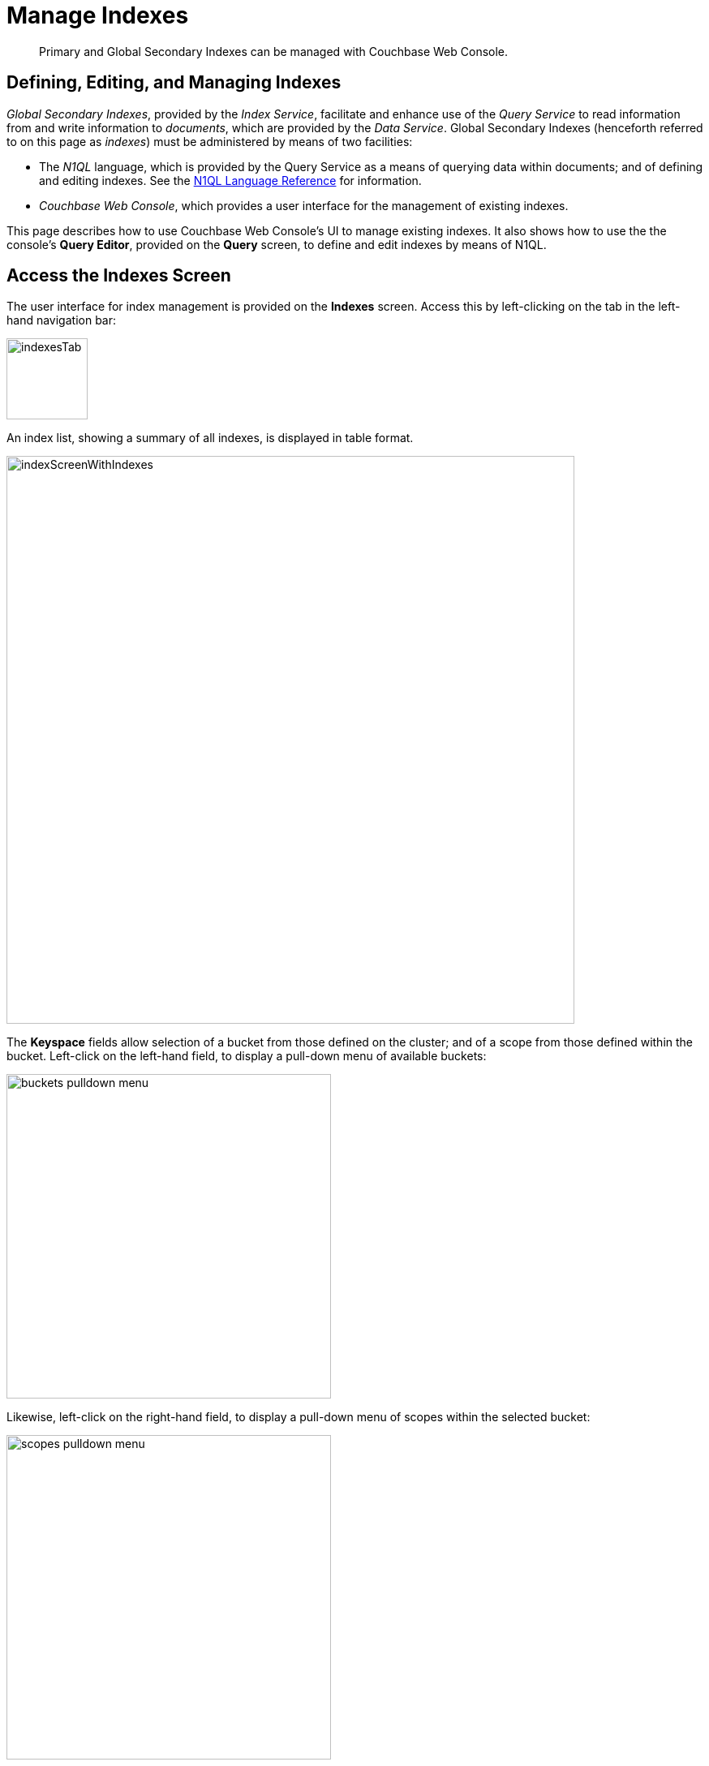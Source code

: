 = Manage Indexes
:imagesdir: ../../assets/images

// Cross references
:storage-modes: xref:learn:services-and-indexes/indexes/storage-modes.adoc
:index-partitioning: xref:learn:services-and-indexes/indexes/index-replication.adoc#index-partitioning
:index-replication: xref:learn:services-and-indexes/indexes/index-replication.adoc#index-replication
:index-scans: xref:learn:services-and-indexes/indexes/index-scans.adoc
:index-storage-settings-via-cli: xref:manage:manage-settings/general-settings.adoc#index-storage-settings-via-cli
:index-settings-via-rest: xref:manage:manage-settings/general-settings.adoc#index-settings-via-rest
:monitor-indexes: xref:manage:monitor/monitoring-indexes.adoc
:index-stats: xref:manage:monitor/monitoring-indexes.adoc#index-stats
:service-stats: xref:manage:monitor/monitoring-indexes.adoc#service-stats
:querying-indexes: xref:n1ql:n1ql-intro/sysinfo.adoc#querying-indexes
:n1ql-language-reference: xref:n1ql:n1ql-language-reference/index.adoc
:drop-index: xref:n1ql:n1ql-language-reference/dropindex.adoc
:drop-primary-index: xref:n1ql:n1ql-language-reference/dropprimaryindex.adoc

[abstract]
Primary and Global Secondary Indexes can be managed with Couchbase Web Console.

[#defining-editing-and-managing-indexes]
== Defining, Editing, and Managing Indexes

_Global Secondary Indexes_, provided by the _Index Service_, facilitate and enhance use of the _Query Service_ to read information from and write information to _documents_, which are provided by the _Data Service_.
Global Secondary Indexes (henceforth referred to on this page as _indexes_) must be administered by means of two facilities:

* The _N1QL_ language, which is provided by the Query Service as a means of querying data within documents; and of defining and editing indexes.
See the {n1ql-language-reference}[N1QL Language Reference] for information.

* _Couchbase Web Console_, which provides a user interface for the management of existing indexes.

This page describes how to use Couchbase Web Console's UI to manage existing indexes.
It also shows how to use the the console's *Query Editor*, provided on the *Query* screen, to define and edit indexes by means of N1QL.

[[access-indexes]]
== Access the Indexes Screen

The user interface for index management is provided on the *Indexes* screen.
Access this by left-clicking on the tab in the left-hand navigation bar:

image::manage-ui/indexesTab.png[,100,align=left]

An index list, showing a summary of all indexes, is displayed in table format.

image::manage-ui/indexScreenWithIndexes.png[,700,align=left]

The *Keyspace* fields allow selection of a bucket from those defined on the cluster; and of a scope from those defined within the bucket.
Left-click on the left-hand field, to display a pull-down menu of available buckets:

image::manage-indexes/buckets-pulldown-menu.png[,400,align=left]

Likewise, left-click on the right-hand field, to display a pull-down menu of scopes within the selected bucket:

image::manage-indexes/scopes-pulldown-menu.png[,400,align=left]

Each time a selection is made, the list of indexes in the lower panel is redisplayed; so as to show the indexes that defined on data within the selected scope and bucket.

Note that towards the right, an additional control provides a pull-down menu whereby indexes can be viewed either for all Index Service nodes on the cluster, or by node.
Additionally, an interactive field is provided, to allow the displayed content to be filtered; by entering either all or part of an index-name.

[[index-summary]]
== Index Summary

The index list displays the following information about each index:

* *index name*.
The name of the index.
There may also be one or more indicators after the index name, giving further information:

+
image::manage-indexes/index-indicators.png[]

** `partitioned` indicates that the index is _ppartitioned_.
An overview of partitioning is provided in xref:learn:services-and-indexes/indexes/index-replication.adoc#index-partitioning[Index Partitioning].
Examples of creating partitioned indexes are provided in
xref:n1ql:n1ql-language-reference/index-partitioning.adoc#partition-keys[Partition Keys].

** `replica __n__` indicates that this is an _index replica_, where `__n__` is the replica ID.
An overview of index replication is provided in xref:learn:services-and-indexes/indexes/index-replication.adoc#index-replication[Index Replication].
Examples of creating index replicas are provided in xref:learn:services-and-indexes/indexes/index-replication.adoc#index-replication[Index Replication].

** `stale` indicates that the node on which the index or partition is stored is not available.

* *requests/sec*.
The number of requests per second.

* *resident ratio*.
The percentage of the data held in memory.

* *items*.
The number of items currently indexed.

* *data size*.
The size of indexable data that is maintained for the index or replica.

* *keyspace*.
The keyspace for which the index or replica was created.

* *status*.
The current state of the index service on the node on which this index is stored: *ready*, *pause*, *warmup*, or *n mutations remaining* (where *n* is an integer).
+
The color of the left margin of the index row also reflects the current state of the index.
For example, the left margin of the index row is green when the index is *ready*, orange when the index is in *warmup*, and so on.
+
image::manage-indexes/index-margins.png[]

[[expand-index]]
== Index Administration

To administer an index, left-click the index row in the indexes list, to expand the index row.
The index row is a toggle &#8212; left-click the row again to collapse it.

When the index row is expanded, the following extra information is displayed.

image::manage-indexes/index-row-expanded.png[,700,align=left]

* *Definition*.
The N1QL statement used to define the index.

* *Storage Mode*.
The {storage-modes}[storage mode] used by the index service on the node on which this index is stored.

* *Nodes*.
(Only displayed for partitioned indexes.)
The nodes on which the index partitions are stored, and the number of partitions stored on each node.

In addition, when the index row is expanded, the *Index Stats* control is also displayed, along with the *Open in Workbench* and *Drop* buttons.

[[index-stats]]
=== Show the Index Statistics

To see statistics for the index, left-click the *Index Stats* control in the expanded index row.
The panel expands vertically, and provides the following display of interactive charts:

image::manage-indexes/index-stats-display.png[,700,align=left]

For details of the index statistics, refer to {index-stats}[Index Statistics].

[[edit-index]]
=== Open the Index Definition

To open the index definition:

. Left-click the *Open in Workbench* button, in the expanded index row.
+
The index definition is displayed in the Query Workbench.

. Modify the index definition as required.
(You cannot change the definition of the existing index, but you can create a new index with the modified definition.)
+
image::manage-indexes/indexInQueryWorkbench.png[,700,align=left]

Immediately beneath the *Query Editor*, four buttons are displayed.
These can be used to test queries, and to determine how to design corresponding indexes; so as to maximize query-performance.
The buttons are as follows.

==== Execute

When left-clicked on, this executes the query that has been typed into the *Query Editor*.
For example, type the following query into the *Query Editor*: `SELECT icao FROM &#96;travel-sample&#96; WHERE name = "SeaPort Airlines";`.
This selects every `icao` key-value pair from the bucket `travel-sample`, where the host document also contains a `name` value that is `SeaPort Airlines`.

The *Query Editor* now appears as follows:

image::manage-ui/queryEditorWithSelectQuery.png[,540,align=left]

Left-click on the *Execute* button.

image::manage-ui/leftClickOnExecuteButton.png[,110,align=left]

Couchbase Web Console now provides feedback on the ongoing execution of the query.

image::manage-indexes/executingQuery.png[,320,align=left]

When query-execution has concluded, the results are duly displayed:

image::manage-indexes/resultsOfqueryExecution.png[,520,align=left]

Left-click on the right-pointing arrowhead, located at the immediate right of the *Execute* button, in order to redisplay the other buttons.

==== Explain

When left-clicked on, this provides an explanation of how query-execution proceeded:

image::manage-ui/leftClickOnExplainButton.png[,110,align=left]

The explanation is now displayed in the *Query Results* panel:

image::manage-ui/queryExplanation.png[,720,align=left]

This indicates the bucket and primary index scan that have been used in the query; as well as the filter applied, and the number of terms returned.

==== Advise

When left-clicked on, this displays advice as to what index or indexes might be created, in order to improve the future performance of the query:

image::manage-ui/leftClickOnAdviseButton.png[,110,align=left]

Advice is duly displayed in the *Query Results* panel:

image::manage-ui/queryAdviceDisplay.png[,440,align=left]

In this instance, the advice consists of two options; which are, respectively, the creation of a _covered_ index, and the creation of a regular index.
To create a covered index, left-click on the corresponding button:

image::manage-ui/createAndBuildIndex.png[,440,align=left]

The following notification is now displayed:

image::manage-ui/indexCreateWarning.png[,380,align=left]

Left-click on *Continue*.
When index-creation is completed, the following success-message appears on the *Query* screen:

image::manage-ui/createIndexSuccessMessage.png[,620,align=left]

==== Run as Transaction

The *Run as Transaction* button allows the specified query to be run transactionally, across multiple indexes.
For information on transactions, see xref:learn:data/transactions.adoc[Transactions].

Left-click on the button:

image::manage-indexes/transactionButton.png[,150,align=left]

The query is now run as a transaction.
When the transaction is complete, status is displayed as follows:

image::manage-indexes/transactionSuccessDisplay.png[,620,align=left]

=== Index-Definition Support in Community Edition

Note that in Couchbase Server _Community_ Edition, index-definition support is provided in a slightly different way.
The area immediately below the *Query Editor* appears as follows:

image::manage-ui/ceIndexAdvisorLink.png[,320,align=left]

The https://index-advisor.couchbase.com/indexadvisor/#1[External Query Advisor^] link takes the user to an external web-site, where the *Query Advisor* can be accessed and used.

[[drop-index]]
=== Drop the Index

To drop the index from the bucket:

. Left-click the *Drop* button in the expanded index row.
+
A pop-up message appears, asking if you are sure you want to drop the index.
+
image::manage-indexes/drop-index.png[,322]

. Left-click *Drop Index* to drop the index, or *Cancel* to cancel.

Note that you can also drop an index by means of the N1QL {drop-index}[DROP INDEX] and {drop-primary-index}[DROP PRIMARY INDEX] commands.

[[index-summary-stats]]
== Index Summary Statistics

Summary statistics for the index service are displayed in the footer of the Indexes screen.

image::manage-indexes/service-stats.png[,720,align=left]

For details of the index summary statistics, refer to {service-stats}[Index Service Statistics].

[[cli]]
== Manage Indexes with the CLI

You can manage some index service settings using the CLI.
Refer to {index-storage-settings-via-cli}[Index Storage Settings via CLI].

Note that there is no CLI support for the administration of specific indexes.
However, you can get index information from the system catalog.
Refer to {querying-indexes}[Querying Indexes].

You can also edit or remove indexes using N1QL.
Refer to {n1ql-language-reference}[N1QL Language Reference] for more details.

[[rest-api]]
== Manage Indexes with the REST API

You can manage some index service settings using the REST API.
Refer to {index-settings-via-rest}[Index Settings via REST].

Note that there is no REST API support for the administration of specific indexes.

[[related-links]]
== See Also

Information on index statistics is provided in {monitor-indexes}[Monitor Indexes].
